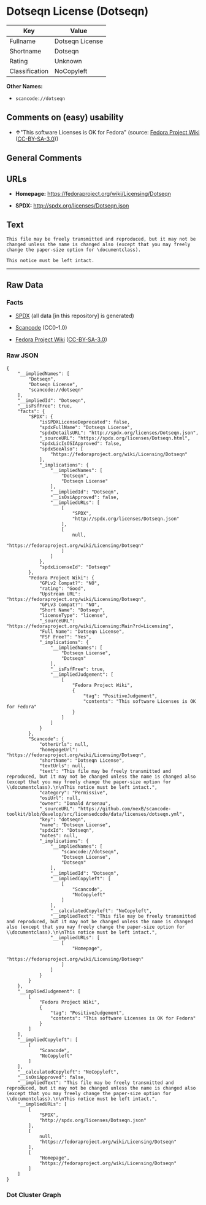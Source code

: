 * Dotseqn License (Dotseqn)

| Key              | Value             |
|------------------+-------------------|
| Fullname         | Dotseqn License   |
| Shortname        | Dotseqn           |
| Rating           | Unknown           |
| Classification   | NoCopyleft        |

*Other Names:*

- =scancode://dotseqn=

** Comments on (easy) usability

- *↑*"This software Licenses is OK for Fedora" (source:
  [[https://fedoraproject.org/wiki/Licensing:Main?rd=Licensing][Fedora
  Project Wiki]]
  ([[https://creativecommons.org/licenses/by-sa/3.0/legalcode][CC-BY-SA-3.0]]))

** General Comments

** URLs

- *Homepage:* https://fedoraproject.org/wiki/Licensing/Dotseqn

- *SPDX:* http://spdx.org/licenses/Dotseqn.json

** Text

#+BEGIN_EXAMPLE
  This file may be freely transmitted and reproduced, but it may not be changed unless the name is changed also (except that you may freely change the paper-size option for \documentclass).

  This notice must be left intact.
#+END_EXAMPLE

--------------

** Raw Data

*** Facts

- [[https://spdx.org/licenses/Dotseqn.html][SPDX]] (all data [in this
  repository] is generated)

- [[https://github.com/nexB/scancode-toolkit/blob/develop/src/licensedcode/data/licenses/dotseqn.yml][Scancode]]
  (CC0-1.0)

- [[https://fedoraproject.org/wiki/Licensing:Main?rd=Licensing][Fedora
  Project Wiki]]
  ([[https://creativecommons.org/licenses/by-sa/3.0/legalcode][CC-BY-SA-3.0]])

*** Raw JSON

#+BEGIN_EXAMPLE
  {
      "__impliedNames": [
          "Dotseqn",
          "Dotseqn License",
          "scancode://dotseqn"
      ],
      "__impliedId": "Dotseqn",
      "__isFsfFree": true,
      "facts": {
          "SPDX": {
              "isSPDXLicenseDeprecated": false,
              "spdxFullName": "Dotseqn License",
              "spdxDetailsURL": "http://spdx.org/licenses/Dotseqn.json",
              "_sourceURL": "https://spdx.org/licenses/Dotseqn.html",
              "spdxLicIsOSIApproved": false,
              "spdxSeeAlso": [
                  "https://fedoraproject.org/wiki/Licensing/Dotseqn"
              ],
              "_implications": {
                  "__impliedNames": [
                      "Dotseqn",
                      "Dotseqn License"
                  ],
                  "__impliedId": "Dotseqn",
                  "__isOsiApproved": false,
                  "__impliedURLs": [
                      [
                          "SPDX",
                          "http://spdx.org/licenses/Dotseqn.json"
                      ],
                      [
                          null,
                          "https://fedoraproject.org/wiki/Licensing/Dotseqn"
                      ]
                  ]
              },
              "spdxLicenseId": "Dotseqn"
          },
          "Fedora Project Wiki": {
              "GPLv2 Compat?": "NO",
              "rating": "Good",
              "Upstream URL": "https://fedoraproject.org/wiki/Licensing/Dotseqn",
              "GPLv3 Compat?": "NO",
              "Short Name": "Dotseqn",
              "licenseType": "license",
              "_sourceURL": "https://fedoraproject.org/wiki/Licensing:Main?rd=Licensing",
              "Full Name": "Dotseqn License",
              "FSF Free?": "Yes",
              "_implications": {
                  "__impliedNames": [
                      "Dotseqn License",
                      "Dotseqn"
                  ],
                  "__isFsfFree": true,
                  "__impliedJudgement": [
                      [
                          "Fedora Project Wiki",
                          {
                              "tag": "PositiveJudgement",
                              "contents": "This software Licenses is OK for Fedora"
                          }
                      ]
                  ]
              }
          },
          "Scancode": {
              "otherUrls": null,
              "homepageUrl": "https://fedoraproject.org/wiki/Licensing/Dotseqn",
              "shortName": "Dotseqn License",
              "textUrls": null,
              "text": "This file may be freely transmitted and reproduced, but it may not be changed unless the name is changed also (except that you may freely change the paper-size option for \\documentclass).\n\nThis notice must be left intact.",
              "category": "Permissive",
              "osiUrl": null,
              "owner": "Donald Arsenau",
              "_sourceURL": "https://github.com/nexB/scancode-toolkit/blob/develop/src/licensedcode/data/licenses/dotseqn.yml",
              "key": "dotseqn",
              "name": "Dotseqn License",
              "spdxId": "Dotseqn",
              "notes": null,
              "_implications": {
                  "__impliedNames": [
                      "scancode://dotseqn",
                      "Dotseqn License",
                      "Dotseqn"
                  ],
                  "__impliedId": "Dotseqn",
                  "__impliedCopyleft": [
                      [
                          "Scancode",
                          "NoCopyleft"
                      ]
                  ],
                  "__calculatedCopyleft": "NoCopyleft",
                  "__impliedText": "This file may be freely transmitted and reproduced, but it may not be changed unless the name is changed also (except that you may freely change the paper-size option for \\documentclass).\n\nThis notice must be left intact.",
                  "__impliedURLs": [
                      [
                          "Homepage",
                          "https://fedoraproject.org/wiki/Licensing/Dotseqn"
                      ]
                  ]
              }
          }
      },
      "__impliedJudgement": [
          [
              "Fedora Project Wiki",
              {
                  "tag": "PositiveJudgement",
                  "contents": "This software Licenses is OK for Fedora"
              }
          ]
      ],
      "__impliedCopyleft": [
          [
              "Scancode",
              "NoCopyleft"
          ]
      ],
      "__calculatedCopyleft": "NoCopyleft",
      "__isOsiApproved": false,
      "__impliedText": "This file may be freely transmitted and reproduced, but it may not be changed unless the name is changed also (except that you may freely change the paper-size option for \\documentclass).\n\nThis notice must be left intact.",
      "__impliedURLs": [
          [
              "SPDX",
              "http://spdx.org/licenses/Dotseqn.json"
          ],
          [
              null,
              "https://fedoraproject.org/wiki/Licensing/Dotseqn"
          ],
          [
              "Homepage",
              "https://fedoraproject.org/wiki/Licensing/Dotseqn"
          ]
      ]
  }
#+END_EXAMPLE

*** Dot Cluster Graph

[[../dot/Dotseqn.svg]]